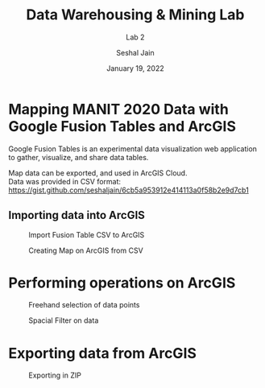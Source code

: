 #+TITLE: Data Warehousing & Mining Lab
#+SUBTITLE: Lab 2
#+AUTHOR: Seshal Jain
#+OPTIONS: num:nil toc:nil ^:nil
#+DATE: January 19, 2022
#+LATEX_CLASS: assignment
#+LATEX_HEADER: \definecolor{solarized-bg}{HTML}{fdf6e3}
#+EXPORT_FILE_NAME: 191112436_CSE_3_ASSIGNMENT_2

* Mapping MANIT 2020 Data with Google Fusion Tables and ArcGIS
Google Fusion Tables is an experimental data visualization web application to gather, visualize, and share data tables.

Map data can be exported, and used in ArcGIS Cloud. \\
Data was provided in CSV format: \\
https://gist.github.com/seshaljain/6cb5a953912e414113a0f58b2e9d7cb1

** Importing data into ArcGIS
#+CAPTION: Import Fusion Table CSV to ArcGIS
[[./images/import-csv.png]]

#+CAPTION: Creating Map on ArcGIS from CSV
[[./images/create-layer.png]]

* Performing operations on ArcGIS
#+CAPTION: Uploaded data on ArcGIS
[[./images/data.png]]
[[./images/main-gate.png]]

#+CAPTION: Freehand selection of data points
[[./images/freehand.png]]

#+CAPTION: Spacial Filter on data
[[./images/spatial-filter.png]]

* Exporting data from ArcGIS
#+CAPTION: Exporting in ZIP
[[./images/export.png]]
